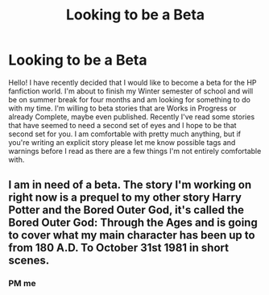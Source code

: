 #+TITLE: Looking to be a Beta

* Looking to be a Beta
:PROPERTIES:
:Author: ItsNatATatTat
:Score: 6
:DateUnix: 1617848379.0
:DateShort: 2021-Apr-08
:FlairText: Self-Promotion
:END:
Hello! I have recently decided that I would like to become a beta for the HP fanfiction world. I'm about to finish my Winter semester of school and will be on summer break for four months and am looking for something to do with my time. I'm willing to beta stories that are Works in Progress or already Complete, maybe even published. Recently I've read some stories that have seemed to need a second set of eyes and I hope to be that second set for you. I am comfortable with pretty much anything, but if you're writing an explicit story please let me know possible tags and warnings before I read as there are a few things I'm not entirely comfortable with.


** I am in need of a beta. The story I'm working on right now is a prequel to my other story Harry Potter and the Bored Outer God, it's called the Bored Outer God: Through the Ages and is going to cover what my main character has been up to from 180 A.D. To October 31st 1981 in short scenes.
:PROPERTIES:
:Author: Daemon_Sultan
:Score: 1
:DateUnix: 1617921441.0
:DateShort: 2021-Apr-09
:END:

*** PM me
:PROPERTIES:
:Author: ItsNatATatTat
:Score: 2
:DateUnix: 1618586123.0
:DateShort: 2021-Apr-16
:END:
